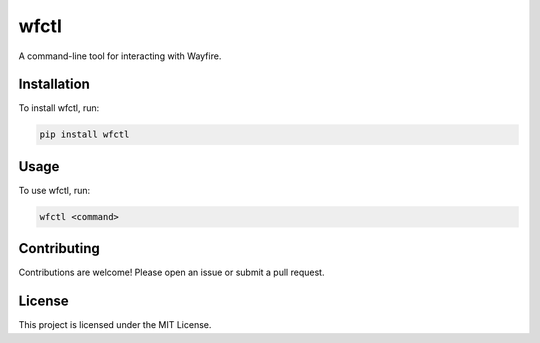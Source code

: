 wfctl
=====

A command-line tool for interacting with Wayfire.

Installation
------------

To install wfctl, run:

.. code-block:: bash

    pip install wfctl

Usage
-----

To use wfctl, run:

.. code-block:: bash

    wfctl <command>

Contributing
------------

Contributions are welcome! Please open an issue or submit a pull request.

License
-------

This project is licensed under the MIT License.

